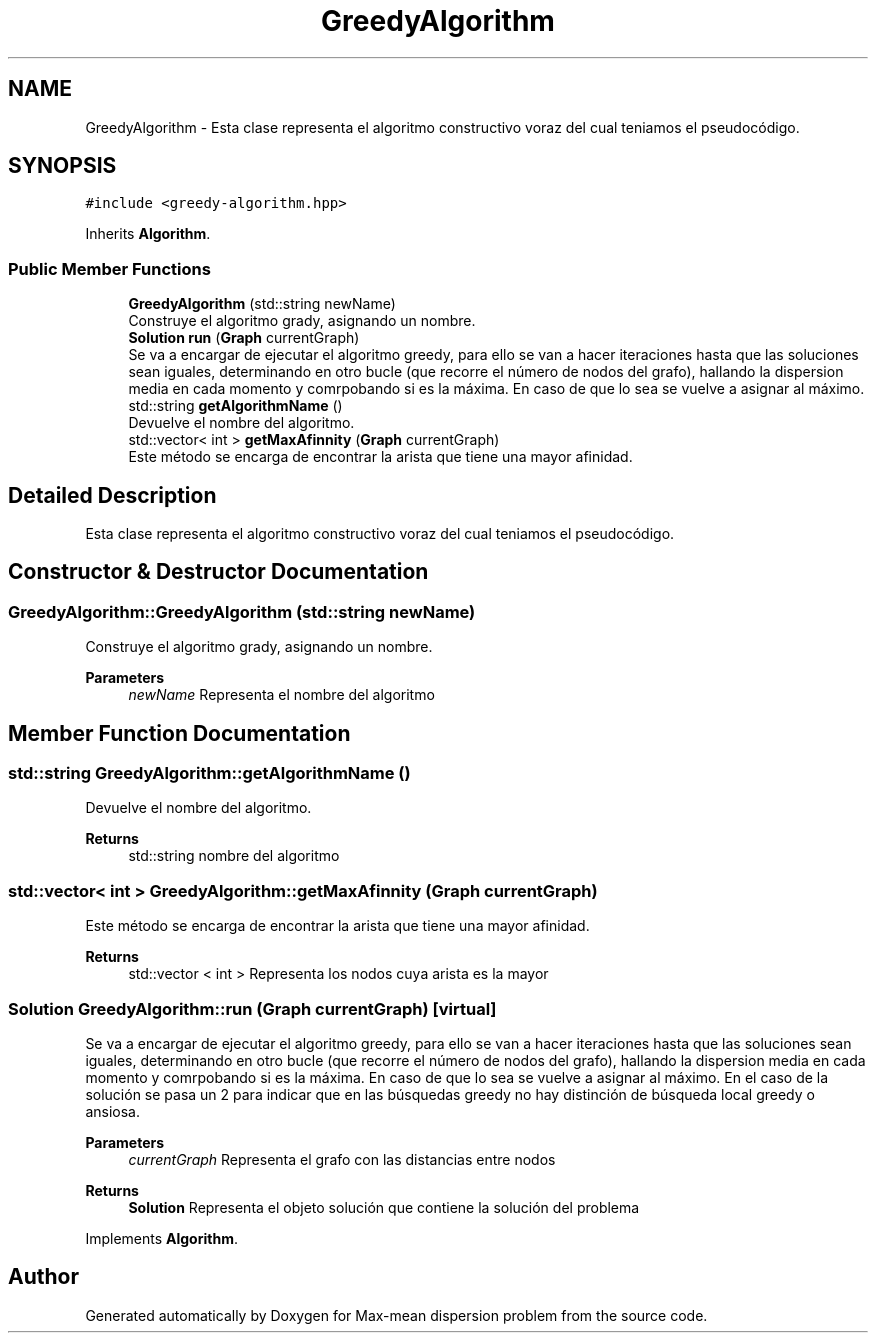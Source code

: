 .TH "GreedyAlgorithm" 3 "Sun Apr 26 2020" "Max-mean dispersion problem" \" -*- nroff -*-
.ad l
.nh
.SH NAME
GreedyAlgorithm \- Esta clase representa el algoritmo constructivo voraz del cual teniamos el pseudocódigo\&.  

.SH SYNOPSIS
.br
.PP
.PP
\fC#include <greedy\-algorithm\&.hpp>\fP
.PP
Inherits \fBAlgorithm\fP\&.
.SS "Public Member Functions"

.in +1c
.ti -1c
.RI "\fBGreedyAlgorithm\fP (std::string newName)"
.br
.RI "Construye el algoritmo grady, asignando un nombre\&. "
.ti -1c
.RI "\fBSolution\fP \fBrun\fP (\fBGraph\fP currentGraph)"
.br
.RI "Se va a encargar de ejecutar el algoritmo greedy, para ello se van a hacer iteraciones hasta que las soluciones sean iguales, determinando en otro bucle (que recorre el número de nodos del grafo), hallando la dispersion media en cada momento y comrpobando si es la máxima\&. En caso de que lo sea se vuelve a asignar al máximo\&. "
.ti -1c
.RI "std::string \fBgetAlgorithmName\fP ()"
.br
.RI "Devuelve el nombre del algoritmo\&. "
.ti -1c
.RI "std::vector< int > \fBgetMaxAfinnity\fP (\fBGraph\fP currentGraph)"
.br
.RI "Este método se encarga de encontrar la arista que tiene una mayor afinidad\&. "
.in -1c
.SH "Detailed Description"
.PP 
Esta clase representa el algoritmo constructivo voraz del cual teniamos el pseudocódigo\&. 
.SH "Constructor & Destructor Documentation"
.PP 
.SS "GreedyAlgorithm::GreedyAlgorithm (std::string newName)"

.PP
Construye el algoritmo grady, asignando un nombre\&. 
.PP
\fBParameters\fP
.RS 4
\fInewName\fP Representa el nombre del algoritmo 
.RE
.PP

.SH "Member Function Documentation"
.PP 
.SS "std::string GreedyAlgorithm::getAlgorithmName ()"

.PP
Devuelve el nombre del algoritmo\&. 
.PP
\fBReturns\fP
.RS 4
std::string nombre del algoritmo 
.RE
.PP

.SS "std::vector< int > GreedyAlgorithm::getMaxAfinnity (\fBGraph\fP currentGraph)"

.PP
Este método se encarga de encontrar la arista que tiene una mayor afinidad\&. 
.PP
\fBReturns\fP
.RS 4
std::vector < int > Representa los nodos cuya arista es la mayor 
.RE
.PP

.SS "\fBSolution\fP GreedyAlgorithm::run (\fBGraph\fP currentGraph)\fC [virtual]\fP"

.PP
Se va a encargar de ejecutar el algoritmo greedy, para ello se van a hacer iteraciones hasta que las soluciones sean iguales, determinando en otro bucle (que recorre el número de nodos del grafo), hallando la dispersion media en cada momento y comrpobando si es la máxima\&. En caso de que lo sea se vuelve a asignar al máximo\&. En el caso de la solución se pasa un 2 para indicar que en las búsquedas greedy no hay distinción de búsqueda local greedy o ansiosa\&.
.PP
\fBParameters\fP
.RS 4
\fIcurrentGraph\fP Representa el grafo con las distancias entre nodos 
.RE
.PP
\fBReturns\fP
.RS 4
\fBSolution\fP Representa el objeto solución que contiene la solución del problema 
.RE
.PP

.PP
Implements \fBAlgorithm\fP\&.

.SH "Author"
.PP 
Generated automatically by Doxygen for Max-mean dispersion problem from the source code\&.
